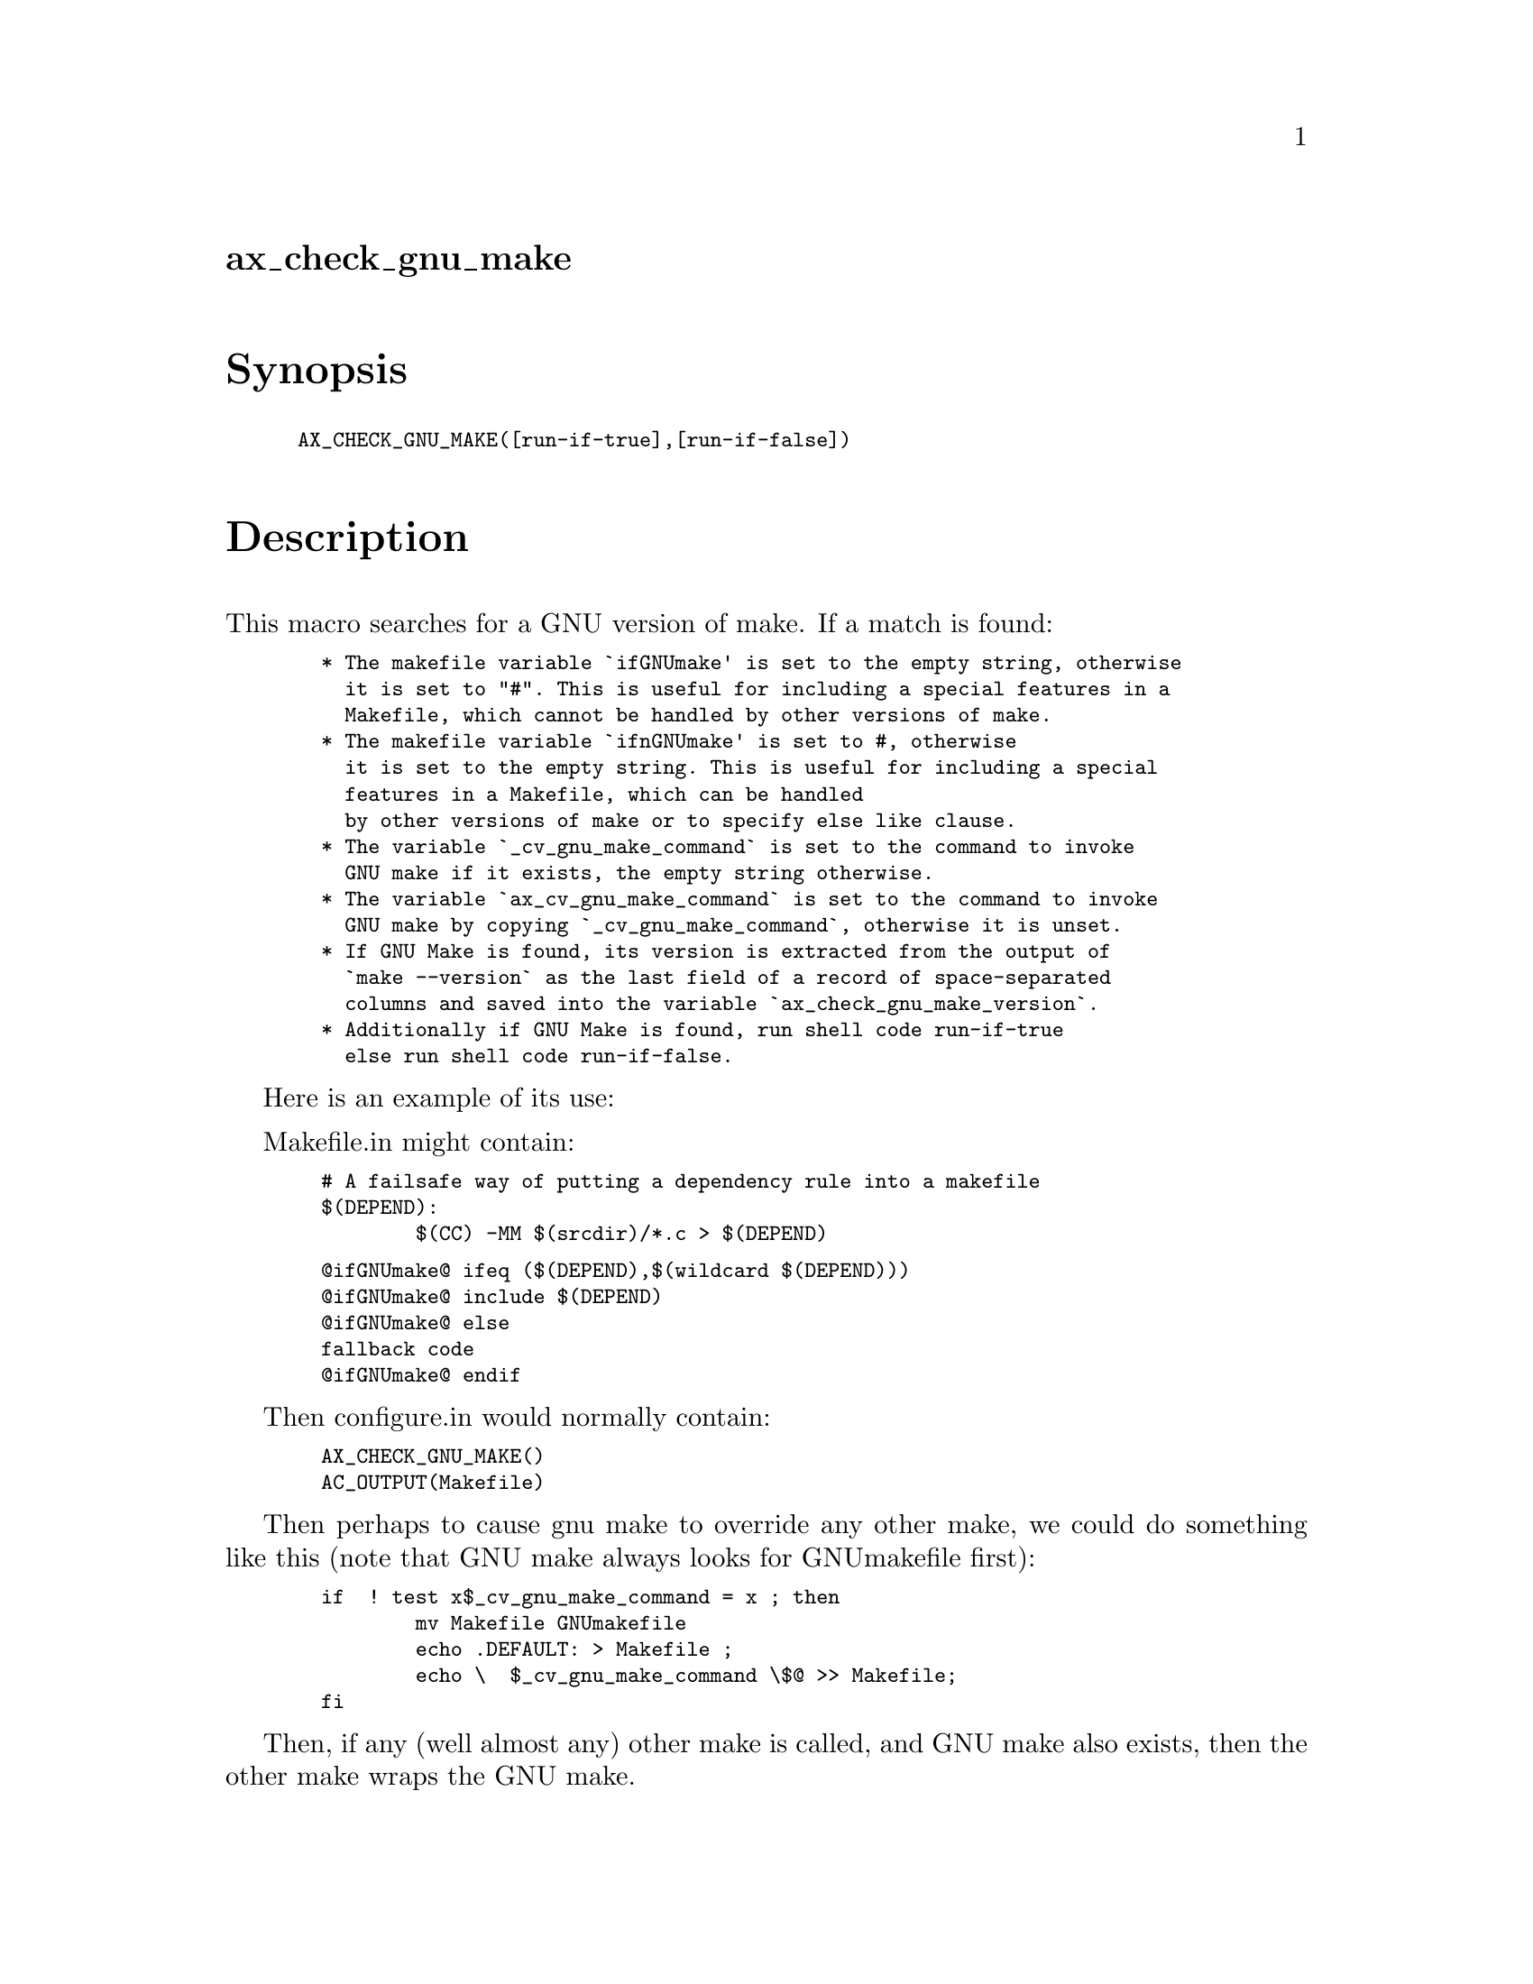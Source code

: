 @node ax_check_gnu_make
@unnumberedsec ax_check_gnu_make

@majorheading Synopsis

@smallexample
AX_CHECK_GNU_MAKE([run-if-true],[run-if-false])
@end smallexample

@majorheading Description

This macro searches for a GNU version of make. If a match is found:

@smallexample
  * The makefile variable `ifGNUmake' is set to the empty string, otherwise
    it is set to "#". This is useful for including a special features in a
    Makefile, which cannot be handled by other versions of make.
  * The makefile variable `ifnGNUmake' is set to #, otherwise
    it is set to the empty string. This is useful for including a special
    features in a Makefile, which can be handled
    by other versions of make or to specify else like clause.
  * The variable `_cv_gnu_make_command` is set to the command to invoke
    GNU make if it exists, the empty string otherwise.
  * The variable `ax_cv_gnu_make_command` is set to the command to invoke
    GNU make by copying `_cv_gnu_make_command`, otherwise it is unset.
  * If GNU Make is found, its version is extracted from the output of
    `make --version` as the last field of a record of space-separated
    columns and saved into the variable `ax_check_gnu_make_version`.
  * Additionally if GNU Make is found, run shell code run-if-true
    else run shell code run-if-false.
@end smallexample

Here is an example of its use:

Makefile.in might contain:

@smallexample
  # A failsafe way of putting a dependency rule into a makefile
  $(DEPEND):
          $(CC) -MM $(srcdir)/*.c > $(DEPEND)
@end smallexample

@smallexample
  @@ifGNUmake@@ ifeq ($(DEPEND),$(wildcard $(DEPEND)))
  @@ifGNUmake@@ include $(DEPEND)
  @@ifGNUmake@@ else
  fallback code
  @@ifGNUmake@@ endif
@end smallexample

Then configure.in would normally contain:

@smallexample
  AX_CHECK_GNU_MAKE()
  AC_OUTPUT(Makefile)
@end smallexample

Then perhaps to cause gnu make to override any other make, we could do
something like this (note that GNU make always looks for GNUmakefile
first):

@smallexample
  if  ! test x$_cv_gnu_make_command = x ; then
          mv Makefile GNUmakefile
          echo .DEFAULT: > Makefile ;
          echo \  $_cv_gnu_make_command \$@@ >> Makefile;
  fi
@end smallexample

Then, if any (well almost any) other make is called, and GNU make also
exists, then the other make wraps the GNU make.

@majorheading Source Code

Download the
@uref{http://git.savannah.gnu.org/gitweb/?p=autoconf-archive.git;a=blob_plain;f=m4/ax_check_gnu_make.m4,latest
version of @file{ax_check_gnu_make.m4}} or browse
@uref{http://git.savannah.gnu.org/gitweb/?p=autoconf-archive.git;a=history;f=m4/ax_check_gnu_make.m4,the
macro's revision history}.

@majorheading License

@w{Copyright @copyright{} 2008 John Darrington @email{j.darrington@@elvis.murdoch.edu.au}} @* @w{Copyright @copyright{} 2015 Enrico M. Crisostomo @email{enrico.m.crisostomo@@gmail.com}}

Copying and distribution of this file, with or without modification, are
permitted in any medium without royalty provided the copyright notice
and this notice are preserved. This file is offered as-is, without any
warranty.
